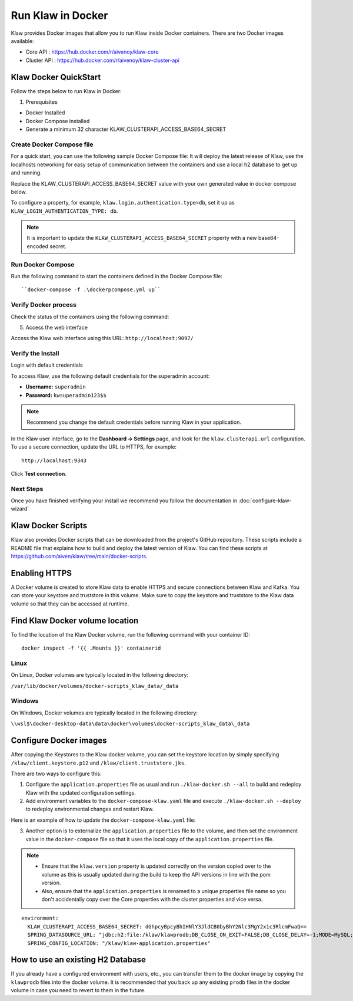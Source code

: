 Run Klaw in Docker
==================

Klaw provides Docker images that allow you to run Klaw inside Docker containers. There are two Docker images available:

* Core API : https://hub.docker.com/r/aivenoy/klaw-core

* Cluster API : https://hub.docker.com/r/aivenoy/klaw-cluster-api

Klaw Docker QuickStart
----------------------
Follow the steps below to run Klaw in Docker: 

1. Prerequisites

* Docker Installed

* Docker Compose installed

* Generate a minimum 32 character KLAW_CLUSTERAPI_ACCESS_BASE64_SECRET

  ..  code-block:: bash
      :caption: Bash Generation Example

       echo "ThisIsExactlyA32CharStringSecret" | base64
       VGhpc0lzRXhhY3RseUEzMkNoYXJTdHJpbmdTZWNyZXQK

  ..  code-block:: bash
      :caption: Powershell Generation Example

       [convert]::ToBase64String([Text.Encoding]::UTF8.GetBytes("ThisIsExactlyA32CharStringSecret"))
       VGhpc0lzRXhhY3RseUEzMkNoYXJTdHJpbmdTZWNyZXQ=


Create Docker Compose file
##########################

For a quick start, you can use the following sample Docker Compose file:
It will deploy the latest release of Klaw, use the localhosts networking for easy setup of communication between the containers and use a local h2 database to get up and running.

Replace the KLAW_CLUSTERAPI_ACCESS_BASE64_SECRET value with your own generated value in docker compose below.

..  code-block:: yaml
    :caption: Deploy latest Klaw release with docker compose

    ---
    version: '3'
    services:
      klaw-core:
        image: klaw-core:latest
        environment:
          KLAW_CLUSTERAPI_ACCESS_BASE64_SECRET: VGhpc0lzRXhhY3RseUEzMkNoYXJTdHJpbmdTZWNyZXQK
          SPRING_DATASOURCE_URL: "jdbc:h2:file:/klaw/klawprodb;DB_CLOSE_ON_EXIT=FALSE;DB_CLOSE_DELAY=-1;MODE=MySQL;CASE_INSENSITIVE_IDENTIFIERS=TRUE;"
        network_mode: "host"
        volumes:
          - "klaw_data:/klaw"
        extra_hosts:
          - "moby:127.0.0.1"

      klaw-cluster-api:
        image: klaw-cluster-api:latest
        network_mode: "host"
        environment:
          KLAW_CLUSTERAPI_ACCESS_BASE64_SECRET: VGhpc0lzRXhhY3RseUEzMkNoYXJTdHJpbmdTZWNyZXQK
        volumes:
          - "klaw_data:/klaw"
        extra_hosts:
          - "moby:127.0.0.1"
    volumes:
      klaw_data:
        driver: local


To configure a property, for example, ``klaw.login.authentication.type=db``, set it up as ``KLAW_LOGIN_AUTHENTICATION_TYPE: db``.

.. note::  

  It is important to update the ``KLAW_CLUSTERAPI_ACCESS_BASE64_SECRET`` property with a new base64-encoded secret.

Run Docker Compose
##################

Run the following command to start the containers defined in the Docker Compose file:

::
  
  ``docker-compose -f .\dockerpcompose.yml up``


Verify Docker process
#####################

Check the status of the containers using the following command:

..  code-block:: bash
    :caption: Verify docker is running

     #See if both klaw-core and klaw-cluster-api are running
     docker ps

5. Access the web interface

Access the Klaw web interface using this URL:   ``http://localhost:9097/``

Verify the Install
##################

Login with default credentials

To access Klaw, use the following default credentials for the superadmin account:

* **Username:** ``superadmin``
* **Password:** ``kwsuperadmin123$$``

.. note::
  Recommend you change the default credentials before running Klaw in your application.


In the Klaw user interface, go to the **Dashboard -> Settings** page, and look for the ``klaw.clusterapi.url`` configuration. To use a secure connection, update the URL to HTTPS, for example::

  http://localhost:9343

Click **Test connection**.

Next Steps
##########

Once you have finished verifying your install we recommend you follow the documentation in :doc:`configure-klaw-wizard`

Klaw Docker Scripts
-------------------
Klaw also provides Docker scripts that can be downloaded from the project's GitHub repository. These scripts include a README file that explains how to build and deploy the latest version of Klaw. You can find these scripts at https://github.com/aiven/klaw/tree/main/docker-scripts.

Enabling HTTPS
----------------
A Docker volume is created to store Klaw data to enable HTTPS and secure connections between Klaw and Kafka. You can store your keystore and truststore in this volume. Make sure to copy the keystore and truststore to the Klaw data volume so that they can be accessed at runtime.

Find Klaw Docker volume location
---------------------------------
To find the location of the Klaw Docker volume, run the following command with your container ID:

::
  
  docker inspect -f '{{ .Mounts }}' containerid


Linux
#####

On Linux, Docker volumes are typically located in the following directory:

``/var/lib/docker/volumes/docker-scripts_klaw_data/_data``

Windows
#######

On Windows, Docker volumes are typically located in the following directory:

``\\wsl$\docker-desktop-data\data\docker\volumes\docker-scripts_klaw_data\_data``

Configure Docker images
-----------------------
After copying the Keystores to the Klaw docker volume, you can set the keystore location by simply specifying ``/klaw/client.keystore.p12`` and ``/klaw/client.truststore.jks``.

There are two ways to configure this:

1. Configure the ``application.properties`` file as usual and run ``./klaw-docker.sh --all`` to build and redeploy Klaw with the updated configuration settings.
2. Add environment variables to the ``docker-compose-klaw.yaml`` file and execute ``./klaw-docker.sh --deploy`` to redeploy environmental changes and restart Klaw. 

Here is an example of how to update the ``docker-compose-klaw.yaml`` file:

..  code-block:: yaml
    :caption: Override default docker configuration

    environment:
        KLAW_CLUSTERAPI_ACCESS_BASE64_SECRET: dGhpcyBpcyBhIHNlY3JldCB0byBhY2Nlc3MgY2x1c3RlcmFwaQ==
        SPRING_DATASOURCE_URL: "jdbc:h2:file:/klaw/klawprodb;DB_CLOSE_ON_EXIT=FALSE;DB_CLOSE_DELAY=-1;MODE=MySQL;CASE_INSENSITIVE_IDENTIFIERS=TRUE;"
        DEV1_KAFKASSL_KEYSTORE_LOCATION: "/klaw/client.keystore.p12"
        DEV1_KAFKASSL_KEYSTORE_PWD: "klaw1234"
        DEV1_KAFKASSL_KEY_PWD: "klaw1234"
        DEV1_KAFKASSL_KEYSTORE_TYPE: "pkcs12"
        DEV1_KAFKASSL_TRUSTSTORE_LOCATION: "/klaw/client.truststore.jks"
        DEV1_KAFKASSL_TRUSTSTORE_PWD: "klaw1234"
        DEV1_KAFKASSL_TRUSTSTORE_TYPE: "JKS"
        SERVER_SSL_KEYSTORE: "/klaw/client.keystore.p12"
        SERVER_SSL_TRUSTSTORE: "/klaw/client.truststore.jks"
        SERVER_SSL_KEYSTOREPASSWORD: "klaw1234"
        SERVER_SSL_KEYPASSWORD: "klaw1234"
        SERVER_SSL_TRUSTSTOREPASSWORD: "klaw1234"
        SERVER_SSL_KEYSTORETYPE: "pkcs12"

3. Another option is to externalize the ``application.properties`` file to the volume, and then set the environment value in the ``docker-compose`` file so that it uses the local copy of the ``application.properties`` file.

.. note::
    * Ensure that the ``klaw.version`` property is updated correctly on the version copied over to the volume as this is usually updated during the build to keep the API versions in line with the pom version.
    * Also, ensure that the ``application.properties`` is renamed to a unique properties file name so you don't accidentally copy over the Core properties with the cluster properties and vice versa.

::

  environment:
    KLAW_CLUSTERAPI_ACCESS_BASE64_SECRET: dGhpcyBpcyBhIHNlY3JldCB0byBhY2Nlc3MgY2x1c3RlcmFwaQ==
    SPRING_DATASOURCE_URL: "jdbc:h2:file:/klaw/klawprodb;DB_CLOSE_ON_EXIT=FALSE;DB_CLOSE_DELAY=-1;MODE=MySQL;CASE_INSENSITIVE_IDENTIFIERS=TRUE;"
    SPRING_CONFIG_LOCATION: "/klaw/klaw-application.properties"


How to use an existing H2 Database
----------------------------------
If you already have a configured environment with users, etc., you can transfer them to the docker image by copying the ``klawprodb`` files into the docker volume. 
It is recommended that you back up any existing ``prodb`` files in the docker volume in case you need to revert to them in the future.
